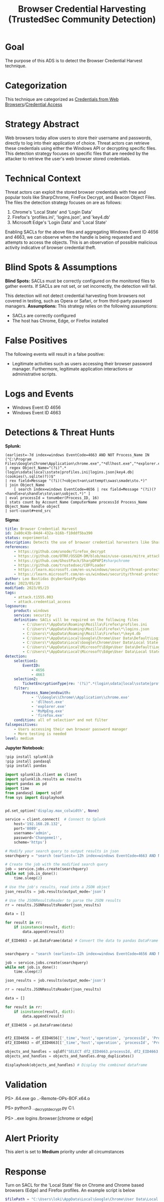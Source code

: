 #+title: Browser Credential Harvesting (TrustedSec Community Detection)

* Goal
The purpose of this ADS is to detect the Browser Credential Harvest technique.
* Categorization
This technique are categorized as  [[https://attack.mitre.org/techniques/T1555/003/][Credentials from Web Browsers]]/[[https://attack.mitre.org/tactics/TA0006/][Credential Access]]
* Strategy Abstract
Web browsers today allow users to store their username and passwords, directly to log into their application of choice. Threat actors can retrieve these credentials using either the Windows API or decrypting specific files. This detection strategy focuses on specific files that are needed by the attacker to retrieve the user's web browser stored credentials.
* Technical Context
Threat actors can exploit the stored browser credentials with free and popular tools like SharpChrome, FireFox Decrypt, and Beacon Object Files. The files the detection strategy focuses on are as follows:

1. Chrome's 'Local State' and 'Login Data'
2. Firefox's 'profiles.ini', 'logins.json', and 'key4.db'
3. Microsoft Edge's 'Login Data' and 'Local State'

Enabling SACLs for the above files and aggregating Windows Event ID 4656 and 4663, we can observe when the handle is being requested and attempts to access the objects. This is an observation of possible malicious activity indicative of browser credential theft.
* Blind Spots & Assumptions
*Blind Spots:*
SACLs must be correctly configured on the monitored files to gather events. If SACLs are not set, or set incorrectly, the detection will fail.

This detection will not detect credential harvesting from browsers not covered in testing, such as Opera or Safari, or from third-party password managers.
*Assumptions:*
This strategy relies on the following assumptions:

 * SACLs are correctly configured
 * The host has Chrome, Edge, or Firefox installed
* False Positives
The following events will result in a false positive:

 * Legitimate activities such as users accessing their browser password manager. Furthermore, legitimate application interactions or administrative scripts.
* Logs and Events
 * Windows Event ID 4656
 * Windows Event ID 4663
* Detections & Threat Hunts
*Splunk:*
#+begin_src csharp splunk
(earliest=-7d index=windows EventCode=4663 AND NOT Process_Name IN ("C:\Program Files\Google\Chrome\Application\chrome.exe","*dllhost.exe","*explorer.exe","*MsMpEng.exe","*firefox.exe"))
| regex Object_Name="(?i)^.*(login\sdata|local\sstate|profiles.ini|logins.json|key4.db|(cookies(\.sqlite)?))$"
| rex field=Message "(?i)(?<object>an\sattempt\swas\smade\sto.*)"
| join Object_Name
    [ search index=windows EventCode=4656 | rex field=Message "(?i)(?<handle>a\shandle\sto\san\sobject.*)" ]
| eval processId = tonumber(Process_ID, 16)
| stats count by Account_Name ComputerName processId Process_Name Object_Name handle object
| sort-count#+end_src
#+END_SRC

*Sigma:*
#+begin_src yaml
title: Browser Credential Harvest
id: 2a80c43b-84d4-432a-b16b-f10ddf5ba390
status: experimental
description: Detects the use of browser credential harvesters like SharpChrome and Firefox Decrypt.
references:
    - https://github.com/unode/firefox_decrypt
    - https://github.com/OTRF/OSSEM-DM/blob/main/use-cases/mitre_attack/attack_events_mapping.csv
    - https://github.com/GhostPack/SharpDPAPI#sharpchrome
    - https://github.com/trustedsec/COFFLoader
    - https://learn.microsoft.com/en-us/windows/security/threat-protection/auditing/event-4663
    - https://learn.microsoft.com/en-us/windows/security/threat-protection/auditing/event-4656
author: Leo Bastidas @cyberGoatPysOps
date: 2023/05/20
modified: 2023/05/23
tags:
    - attack.t1555.003
    - attack.credential_access
logsource:
    product: windows
    service: security
    definition: SACLs will be required on the following files
        - C:\Users\*\AppData\Roaming\Mozilla\Firefox\profiles.ini
        - C:\Users\*\AppData\Roaming\Mozilla\Firefox\*\logins.json
        - C:\Users\*\AppData\Roaming\Mozilla\Firefox\*\key4.db
        - C:\Users\*\AppData\Local\Google\Chrome\User Data\Default\Login Data
        - C:\Users\*\AppData\Local\Google\Chrome\User Data\Local State
        - C:\Users\*\AppData\Local\Microsoft\Edge\User Data\Default\Login Data
        - C:\Users\*\AppData\Local\Microsoft\Edge\User Data\Local State
detection:
    selection1:
        EventID:
            - 4656
            - 4663
    selection2:
        TicketEncryptionType|re: '(?i)^.*(login\sdata|local\sstate|profiles.ini|logins.json|key4.db|(cookies(\.sqlite)?))$'
    filter:
        Process_Name|endswith:
            - '\\Google\\Chrome\\Application\\chrome.exe'
            - 'dllhost.exe'
            - 'explorer.exe'
            - 'MsMpEng.exe'
            - 'firefox.exe'
    condition: all of selection* and not filter
falsepositives:
    - Users accessing their own browser password manager
    - More testing is needed
level: medium
#+end_src

*Jupyter Notebook:*
#+begin_src python
!pip install splunklib
!pip install pandasql
!pip install pandas

import splunklib.client as client
import splunklib.results as results
import pandas as pd
import time
from pandasql import sqldf
from sys import displayhook


pd.set_option('display.max_colwidth', None)

service = client.connect(  # Connect to Splunk
    host='192.168.28.132',
    port='8089',
    username='admin',
    password='Changeme1!',
    scheme='https')

# Modify your search query to output results in json
searchquery = "search (earliest=-12h index=windows EventCode=4663 AND NOT Process_Name IN (\"C:\\Program Files\\Google\\Chrome\\Application\\chrome.exe\",\"*dllhost.exe\",\"*explorer.exe\",\"*MsMpEng.exe\",\"*firefox.exe\")) | regex Object_Name=\"(?i)^.*(login\sdata|local\sstate|profiles.ini|logins.json|key4.db|(cookies(\.sqliste)?))$\" | rex field=Message \"(?i)(?<operation>an\sattempt\swas\smade\sto.*)\" | eval processId = tonumber(Process_ID, 16) "

# Create the job with the modified search query
job = service.jobs.create(searchquery)
while not job.is_done():
    time.sleep(2)

# Use the job's results, read into a JSON object
json_results = job.results(output_mode='json')

# Use the JSONResultsReader to parse the JSON results
rr = results.JSONResultsReader(json_results)

data = []

for result in rr:
    if isinstance(result, dict):
        data.append(result)

df_EID4663 = pd.DataFrame(data) # Convert the data to pandas DataFrame and display


searchquery = "search (earliest=-12h index=windows EventCode=4656 AND NOT Process_Name IN (\"C:\\Program Files\\Google\\Chrome\\Application\\chrome.exe\",\"*dllhost.exe\",\"*explorer.exe\",\"*MsMpEng.exe\",\"*firefox.exe\")) | regex Object_Name=\"(?i)^.*(login\sdata|local\sstate|profiles.ini|logins.json|key4.db|(cookies(\.sqliste)?))$\" | rex field=Message \"(?i)(?<operation>a\shandle\sto\san\sobject.*)\" | eval processId = tonumber(Process_ID, 16) "

job = service.jobs.create(searchquery)
while not job.is_done():
    time.sleep(2)

json_results = job.results(output_mode='json')

rr = results.JSONResultsReader(json_results)

data = []

for result in rr:
    if isinstance(result, dict):
        data.append(result)

df_EID4656 = pd.DataFrame(data)


df2_EID4656 = df_EID4656[['_time','host','operation', 'processId', 'Process_Name','Object_Name']] # Select only the columns we want to display
df2_EID4663 = df_EID4663[['_time','host','operation', 'processId', 'Process_Name','Object_Name']]

objects_and_handles = sqldf("SELECT df2_EID4663.processId, df2_EID4663.Process_Name, df2_EID4663.Object_Name, df2_EID4656.operation AS handle_request, df2_EID4663.operation AS object_access FROM df2_EID4656 INNER JOIN df2_EID4663 ON df2_EID4656.processId = df2_EID4663.processId") # Join the two dataframes on the processId column
objects_and_handles = objects_and_handles.drop_duplicates()

displayhook(objects_and_handles) # Display the combined dataframe
#+end_src

* Validation
PS> .\COFFLoader64.exe go ..\git\CS-Remote-OPs-BOF\Remote\chromeKey\chromeKey.x64.o

PS> python3 ..\firefox_decrypt\firefox_decrypt.py C:\Users\loki\AppData\Roaming\Mozilla\Firefox\

PS> .\SharpChrome.exe logins /browser:[chrome or edge]
* Alert Priority
This alert is set to *Medium* priority under all circumstances
* Response
Turn on SACL for the 'Local State' file on Chrome and Chrome based browsers (Edge) and Firefox profiles. An example script is below

#+begin_src powershell
$filePath = "C:\Users\loki\AppData\Local\Google\Chrome\User Data\Local State"
$identity = "Everyone"
$rights = "ReadAndExecute"
$type = "Success, Failure"
$rule = New-Object System.Security.AccessControl.FileSystemAuditRule($identity, $rights, $type)
$acl = Get-Acl $filePath
$acl.AddAuditRule($rule)
Set-Acl $filePath $acl
#+end_src
* Additional Resources
https://attack.mitre.org/techniques/T1555/003/
https://github.com/unode/firefox_decrypt
https://github.com/OTRF/OSSEM-DM/blob/main/use-cases/mitre_attack/attack_events_mapping.csv
https://github.com/GhostPack/SharpDPAPI#sharpchrome
https://github.com/trustedsec/COFFLoader
https://learn.microsoft.com/en-us/windows/security/threat-protection/auditing/event-4663
https://learn.microsoft.com/en-us/windows/security/threat-protection/auditing/event-4656
* Notes
This is considered a TrustedSec Detection Research and Engineering (DRE) Community Detection
